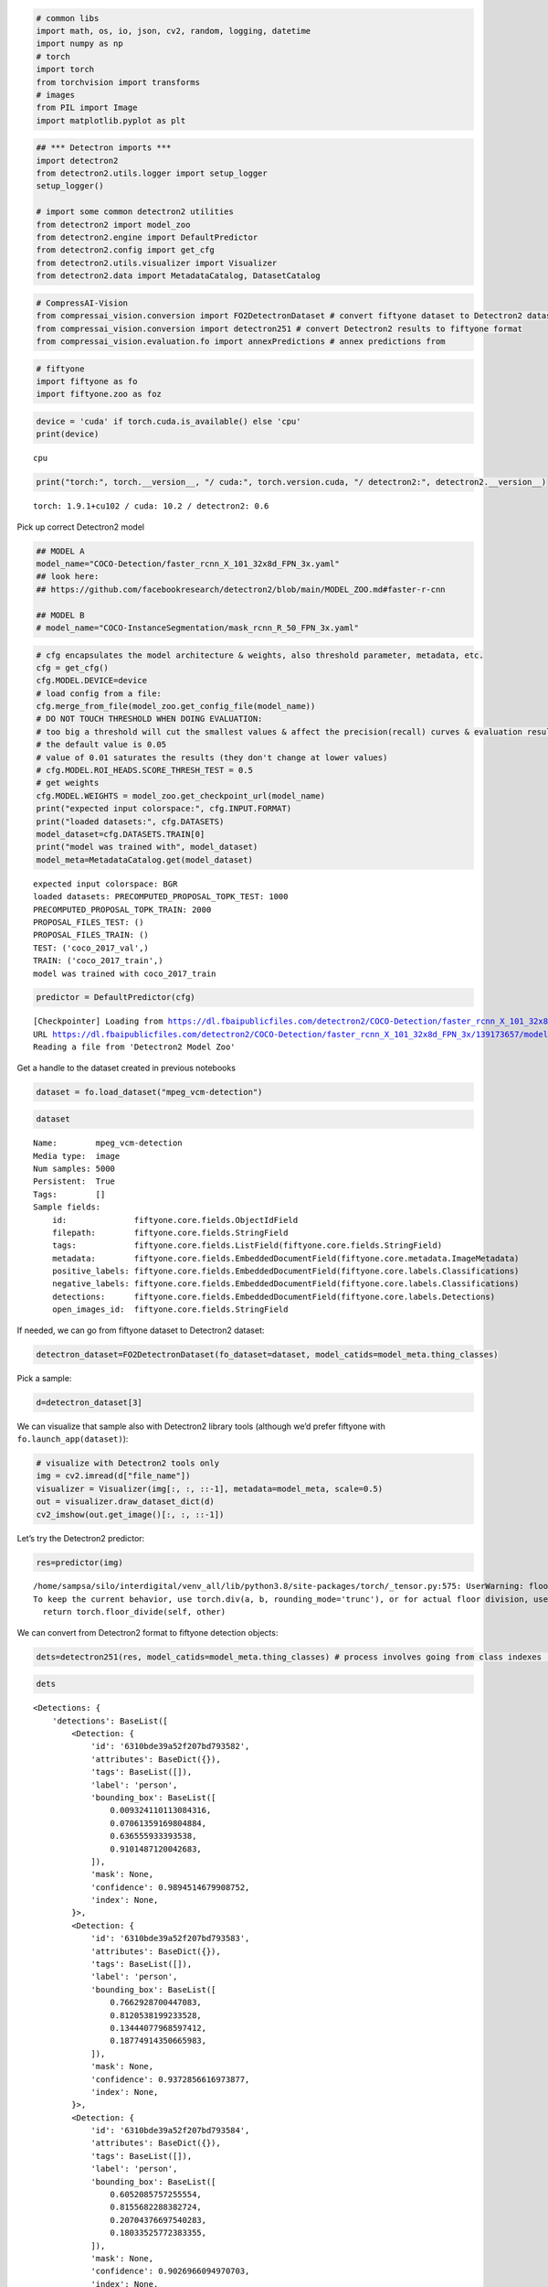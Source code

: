 .. code:: ipython3

    # common libs
    import math, os, io, json, cv2, random, logging, datetime
    import numpy as np
    # torch
    import torch
    from torchvision import transforms
    # images
    from PIL import Image
    import matplotlib.pyplot as plt

.. code:: ipython3

    ## *** Detectron imports ***
    import detectron2
    from detectron2.utils.logger import setup_logger
    setup_logger()

    # import some common detectron2 utilities
    from detectron2 import model_zoo
    from detectron2.engine import DefaultPredictor
    from detectron2.config import get_cfg
    from detectron2.utils.visualizer import Visualizer
    from detectron2.data import MetadataCatalog, DatasetCatalog

.. code:: ipython3

    # CompressAI-Vision
    from compressai_vision.conversion import FO2DetectronDataset # convert fiftyone dataset to Detectron2 dataset
    from compressai_vision.conversion import detectron251 # convert Detectron2 results to fiftyone format
    from compressai_vision.evaluation.fo import annexPredictions # annex predictions from

.. code:: ipython3

    # fiftyone
    import fiftyone as fo
    import fiftyone.zoo as foz

.. code:: ipython3

    device = 'cuda' if torch.cuda.is_available() else 'cpu'
    print(device)


.. parsed-literal::

    cpu


.. code:: ipython3

    print("torch:", torch.__version__, "/ cuda:", torch.version.cuda, "/ detectron2:", detectron2.__version__)


.. parsed-literal::

    torch: 1.9.1+cu102 / cuda: 10.2 / detectron2: 0.6


Pick up correct Detectron2 model

.. code:: ipython3

    ## MODEL A
    model_name="COCO-Detection/faster_rcnn_X_101_32x8d_FPN_3x.yaml"
    ## look here:
    ## https://github.com/facebookresearch/detectron2/blob/main/MODEL_ZOO.md#faster-r-cnn

    ## MODEL B
    # model_name="COCO-InstanceSegmentation/mask_rcnn_R_50_FPN_3x.yaml"

.. code:: ipython3

    # cfg encapsulates the model architecture & weights, also threshold parameter, metadata, etc.
    cfg = get_cfg()
    cfg.MODEL.DEVICE=device
    # load config from a file:
    cfg.merge_from_file(model_zoo.get_config_file(model_name))
    # DO NOT TOUCH THRESHOLD WHEN DOING EVALUATION:
    # too big a threshold will cut the smallest values & affect the precision(recall) curves & evaluation results
    # the default value is 0.05
    # value of 0.01 saturates the results (they don't change at lower values)
    # cfg.MODEL.ROI_HEADS.SCORE_THRESH_TEST = 0.5
    # get weights
    cfg.MODEL.WEIGHTS = model_zoo.get_checkpoint_url(model_name)
    print("expected input colorspace:", cfg.INPUT.FORMAT)
    print("loaded datasets:", cfg.DATASETS)
    model_dataset=cfg.DATASETS.TRAIN[0]
    print("model was trained with", model_dataset)
    model_meta=MetadataCatalog.get(model_dataset)


.. parsed-literal::

    expected input colorspace: BGR
    loaded datasets: PRECOMPUTED_PROPOSAL_TOPK_TEST: 1000
    PRECOMPUTED_PROPOSAL_TOPK_TRAIN: 2000
    PROPOSAL_FILES_TEST: ()
    PROPOSAL_FILES_TRAIN: ()
    TEST: ('coco_2017_val',)
    TRAIN: ('coco_2017_train',)
    model was trained with coco_2017_train


.. code:: ipython3

    predictor = DefaultPredictor(cfg)


.. parsed-literal::

    [Checkpointer] Loading from https://dl.fbaipublicfiles.com/detectron2/COCO-Detection/faster_rcnn_X_101_32x8d_FPN_3x/139173657/model_final_68b088.pkl ...
    URL https://dl.fbaipublicfiles.com/detectron2/COCO-Detection/faster_rcnn_X_101_32x8d_FPN_3x/139173657/model_final_68b088.pkl cached in /home/sampsa/.torch/iopath_cache/detectron2/COCO-Detection/faster_rcnn_X_101_32x8d_FPN_3x/139173657/model_final_68b088.pkl
    Reading a file from 'Detectron2 Model Zoo'


Get a handle to the dataset created in previous notebooks

.. code:: ipython3

    dataset = fo.load_dataset("mpeg_vcm-detection")

.. code:: ipython3

    dataset




.. parsed-literal::

    Name:        mpeg_vcm-detection
    Media type:  image
    Num samples: 5000
    Persistent:  True
    Tags:        []
    Sample fields:
        id:              fiftyone.core.fields.ObjectIdField
        filepath:        fiftyone.core.fields.StringField
        tags:            fiftyone.core.fields.ListField(fiftyone.core.fields.StringField)
        metadata:        fiftyone.core.fields.EmbeddedDocumentField(fiftyone.core.metadata.ImageMetadata)
        positive_labels: fiftyone.core.fields.EmbeddedDocumentField(fiftyone.core.labels.Classifications)
        negative_labels: fiftyone.core.fields.EmbeddedDocumentField(fiftyone.core.labels.Classifications)
        detections:      fiftyone.core.fields.EmbeddedDocumentField(fiftyone.core.labels.Detections)
        open_images_id:  fiftyone.core.fields.StringField



If needed, we can go from fiftyone dataset to Detectron2 dataset:

.. code:: ipython3

    detectron_dataset=FO2DetectronDataset(fo_dataset=dataset, model_catids=model_meta.thing_classes)

Pick a sample:

.. code:: ipython3

    d=detectron_dataset[3]

We can visualize that sample also with Detectron2 library tools
(although we’d prefer fiftyone with ``fo.launch_app(dataset)``):

.. code:: ipython3

    # visualize with Detectron2 tools only
    img = cv2.imread(d["file_name"])
    visualizer = Visualizer(img[:, :, ::-1], metadata=model_meta, scale=0.5)
    out = visualizer.draw_dataset_dict(d)
    cv2_imshow(out.get_image()[:, :, ::-1])



.. image:: detectron2_nb_files/detectron2_nb_18_0.png


Let’s try the Detectron2 predictor:

.. code:: ipython3

    res=predictor(img)


.. parsed-literal::

    /home/sampsa/silo/interdigital/venv_all/lib/python3.8/site-packages/torch/_tensor.py:575: UserWarning: floor_divide is deprecated, and will be removed in a future version of pytorch. It currently rounds toward 0 (like the 'trunc' function NOT 'floor'). This results in incorrect rounding for negative values.
    To keep the current behavior, use torch.div(a, b, rounding_mode='trunc'), or for actual floor division, use torch.div(a, b, rounding_mode='floor'). (Triggered internally at  ../aten/src/ATen/native/BinaryOps.cpp:467.)
      return torch.floor_divide(self, other)


We can convert from Detectron2 format to fiftyone detection objects:

.. code:: ipython3

    dets=detectron251(res, model_catids=model_meta.thing_classes) # process involves going from class indexes (ints) to class labels (strings)

.. code:: ipython3

    dets




.. parsed-literal::

    <Detections: {
        'detections': BaseList([
            <Detection: {
                'id': '6310bde39a52f207bd793582',
                'attributes': BaseDict({}),
                'tags': BaseList([]),
                'label': 'person',
                'bounding_box': BaseList([
                    0.009324110113084316,
                    0.07061359169804884,
                    0.636555933393538,
                    0.9101487120042683,
                ]),
                'mask': None,
                'confidence': 0.9894514679908752,
                'index': None,
            }>,
            <Detection: {
                'id': '6310bde39a52f207bd793583',
                'attributes': BaseDict({}),
                'tags': BaseList([]),
                'label': 'person',
                'bounding_box': BaseList([
                    0.7662928700447083,
                    0.8120538199233528,
                    0.13444077968597412,
                    0.18774914350665983,
                ]),
                'mask': None,
                'confidence': 0.9372856616973877,
                'index': None,
            }>,
            <Detection: {
                'id': '6310bde39a52f207bd793584',
                'attributes': BaseDict({}),
                'tags': BaseList([]),
                'label': 'person',
                'bounding_box': BaseList([
                    0.6052085757255554,
                    0.8155682288382724,
                    0.20704376697540283,
                    0.18033525772383355,
                ]),
                'mask': None,
                'confidence': 0.9026966094970703,
                'index': None,
            }>,
            <Detection: {
                'id': '6310bde39a52f207bd793585',
                'attributes': BaseDict({}),
                'tags': BaseList([]),
                'label': 'motorcycle',
                'bounding_box': BaseList([
                    0.485452800989151,
                    0.016184425594527062,
                    0.40658149123191833,
                    0.8690680952420902,
                ]),
                'mask': None,
                'confidence': 0.7087109684944153,
                'index': None,
            }>,
            <Detection: {
                'id': '6310bde39a52f207bd793586',
                'attributes': BaseDict({}),
                'tags': BaseList([]),
                'label': 'person',
                'bounding_box': BaseList([
                    0.014408787712454796,
                    0.5796498013625079,
                    0.6207742486149073,
                    0.40208690975232503,
                ]),
                'mask': None,
                'confidence': 0.6055470108985901,
                'index': None,
            }>,
            <Detection: {
                'id': '6310bde39a52f207bd793587',
                'attributes': BaseDict({}),
                'tags': BaseList([]),
                'label': 'person',
                'bounding_box': BaseList([
                    0.2356555312871933,
                    0.4367165102483646,
                    0.26028211414813995,
                    0.4146875138541338,
                ]),
                'mask': None,
                'confidence': 0.3441943824291229,
                'index': None,
            }>,
            <Detection: {
                'id': '6310bde39a52f207bd793588',
                'attributes': BaseDict({}),
                'tags': BaseList([]),
                'label': 'bicycle',
                'bounding_box': BaseList([
                    0.4535953998565674,
                    0.006116752215622352,
                    0.4246022701263428,
                    0.9400808730011179,
                ]),
                'mask': None,
                'confidence': 0.291936993598938,
                'index': None,
            }>,
            <Detection: {
                'id': '6310bde39a52f207bd793589',
                'attributes': BaseDict({}),
                'tags': BaseList([]),
                'label': 'person',
                'bounding_box': BaseList([
                    0.7321376204490662,
                    0.8158130621699637,
                    0.10273182392120361,
                    0.1786184226729981,
                ]),
                'mask': None,
                'confidence': 0.251709520816803,
                'index': None,
            }>,
            <Detection: {
                'id': '6310bde39a52f207bd79358a',
                'attributes': BaseDict({}),
                'tags': BaseList([]),
                'label': 'cell phone',
                'bounding_box': BaseList([
                    0.5621044039726257,
                    0.9012914515684111,
                    0.039388060569763184,
                    0.04222701506837169,
                ]),
                'mask': None,
                'confidence': 0.2146982103586197,
                'index': None,
            }>,
            <Detection: {
                'id': '6310bde39a52f207bd79358b',
                'attributes': BaseDict({}),
                'tags': BaseList([]),
                'label': 'person',
                'bounding_box': BaseList([
                    0.29376694560050964,
                    0.46854041774215793,
                    0.1675676703453064,
                    0.29636893927825503,
                ]),
                'mask': None,
                'confidence': 0.15639427304267883,
                'index': None,
            }>,
            <Detection: {
                'id': '6310bde39a52f207bd79358c',
                'attributes': BaseDict({}),
                'tags': BaseList([]),
                'label': 'person',
                'bounding_box': BaseList([
                    0.004228693433105946,
                    0.0767963404613365,
                    0.37698595505207777,
                    0.630363829950667,
                ]),
                'mask': None,
                'confidence': 0.11882766336202621,
                'index': None,
            }>,
            <Detection: {
                'id': '6310bde39a52f207bd79358d',
                'attributes': BaseDict({}),
                'tags': BaseList([]),
                'label': 'person',
                'bounding_box': BaseList([
                    0.6203261017799377,
                    0.865912842720484,
                    0.09154510498046875,
                    0.13247769176584173,
                ]),
                'mask': None,
                'confidence': 0.09884662926197052,
                'index': None,
            }>,
            <Detection: {
                'id': '6310bde39a52f207bd79358e',
                'attributes': BaseDict({}),
                'tags': BaseList([]),
                'label': 'person',
                'bounding_box': BaseList([
                    0.08518574386835098,
                    0.3548633628354548,
                    0.4390302523970604,
                    0.5531069357488375,
                ]),
                'mask': None,
                'confidence': 0.0946485623717308,
                'index': None,
            }>,
            <Detection: {
                'id': '6310bde39a52f207bd79358f',
                'attributes': BaseDict({}),
                'tags': BaseList([]),
                'label': 'motorcycle',
                'bounding_box': BaseList([
                    0.1718100905418396,
                    0.0204875556397408,
                    0.6795393824577332,
                    0.8203254449562948,
                ]),
                'mask': None,
                'confidence': 0.08924849331378937,
                'index': None,
            }>,
            <Detection: {
                'id': '6310bde39a52f207bd793590',
                'attributes': BaseDict({}),
                'tags': BaseList([]),
                'label': 'truck',
                'bounding_box': BaseList([
                    0.23365649580955505,
                    0.0,
                    0.7420808374881744,
                    0.9733538826056116,
                ]),
                'mask': None,
                'confidence': 0.07246677577495575,
                'index': None,
            }>,
            <Detection: {
                'id': '6310bde39a52f207bd793591',
                'attributes': BaseDict({}),
                'tags': BaseList([]),
                'label': 'baseball bat',
                'bounding_box': BaseList([
                    0.8032967448234558,
                    0.2696970185596134,
                    0.07617664337158203,
                    0.2461811272523743,
                ]),
                'mask': None,
                'confidence': 0.06142522394657135,
                'index': None,
            }>,
        ]),
    }>



Let’s run each image in the fiftyone dataset through the predictor.
Results from the predictor will be annexed to the same fiftyone dataset.

.. code:: ipython3

    dataset = fo.load_dataset("mpeg_vcm-detection-dummy") # use the dummy dataset for testing/debugging

Detectron prediction results are saved during the run into the fiftyone
(mongodb) database. Let’s define a unique name for the sample field
where the detectron results are saved:

.. code:: ipython3

    predictor_field='detectron-{0:%Y-%m-%d-%H-%M-%S-%f}'.format(datetime.datetime.now())
    print(predictor_field)


.. parsed-literal::

    detectron-2022-09-01-17-12-52-069878


.. code:: ipython3

    annexPredictions(predictor=predictor, fo_dataset=dataset, predictor_field=predictor_field)


.. parsed-literal::

     100% |█████████████████████| 1/1 [6.0s elapsed, 0s remaining, 0.2 samples/s]


After that one, the dataset looks slightly different

.. code:: ipython3

    sample=dataset.first()

.. code:: ipython3

    ## this one was there to begin with
    # sample["detections"]

.. code:: ipython3

    ## this one has been added by running the Detectron2 predictor:
    #sample[predictor_field]

Each sample in the dataset contains “detections” (ground truths) and
“detectron-unique-datetime-id]” (predicted values). Now we can run the
OpenImageV6 evaluation protocol on the dataset that compares the two:

.. code:: ipython3

    results = dataset.evaluate_detections(
        predictor_field,
        gt_field="detections",
        method="open-images",
        pos_label_field="positive_labels",
        neg_label_field="negative_labels",
        expand_pred_hierarchy=False,
        expand_gt_hierarchy=False
    )


.. parsed-literal::

    Evaluating detections...
     100% |█████████████████████| 1/1 [26.3ms elapsed, 0s remaining, 38.0 samples/s]


After the evaluation we can (and should!) remove the detectron results
from the database:

.. code:: ipython3

    dataset.delete_sample_fields(predictor_field)

OpenImageV6 evaluation protocol mAP:

.. code:: ipython3

    results.mAP()




.. parsed-literal::

    1.0



Per class mAP:

.. code:: ipython3

    classes = dataset.distinct(
        "detections.detections.label"
    )
    for class_ in classes:
        print(class_, results.mAP([class_]))


.. parsed-literal::

    airplane 1.0


